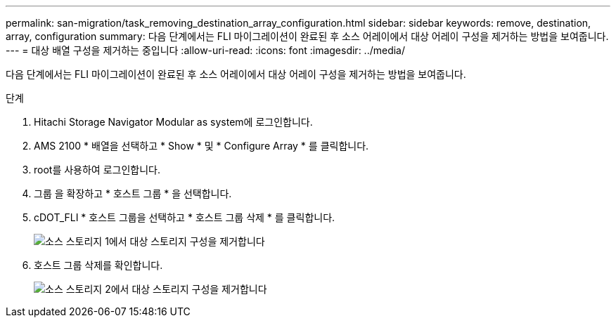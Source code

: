 ---
permalink: san-migration/task_removing_destination_array_configuration.html 
sidebar: sidebar 
keywords: remove, destination, array, configuration 
summary: 다음 단계에서는 FLI 마이그레이션이 완료된 후 소스 어레이에서 대상 어레이 구성을 제거하는 방법을 보여줍니다. 
---
= 대상 배열 구성을 제거하는 중입니다
:allow-uri-read: 
:icons: font
:imagesdir: ../media/


[role="lead"]
다음 단계에서는 FLI 마이그레이션이 완료된 후 소스 어레이에서 대상 어레이 구성을 제거하는 방법을 보여줍니다.

.단계
. Hitachi Storage Navigator Modular as system에 로그인합니다.
. AMS 2100 * 배열을 선택하고 * Show * 및 * Configure Array * 를 클릭합니다.
. root를 사용하여 로그인합니다.
. 그룹 을 확장하고 * 호스트 그룹 * 을 선택합니다.
. cDOT_FLI * 호스트 그룹을 선택하고 * 호스트 그룹 삭제 * 를 클릭합니다.
+
image::../media/remove_destination_array_configuration_from_source_array_1.png[소스 스토리지 1에서 대상 스토리지 구성을 제거합니다]

. 호스트 그룹 삭제를 확인합니다.
+
image::../media/remove_destination_array_configuration_from_source_array_2.png[소스 스토리지 2에서 대상 스토리지 구성을 제거합니다]


